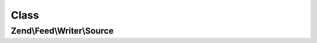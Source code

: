 .. Feed/Writer/Source.php generated using docpx on 01/30/13 03:02pm


Class
*****

Zend\\Feed\\Writer\\Source
==========================



